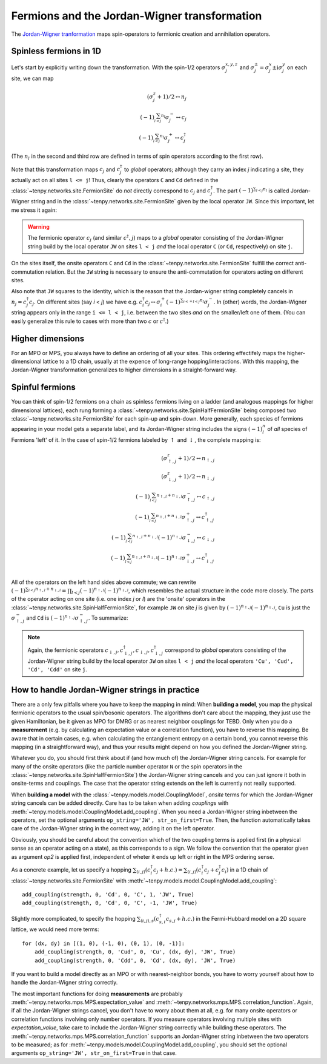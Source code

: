 Fermions and the Jordan-Wigner transformation
=============================================

The `Jordan-Wigner tranformation <https://en.wikipedia.org/wiki/Jordan-Wigner_transformation>`_
maps spin-operators to fermionic creation and annihilation operators.

Spinless fermions in 1D
-----------------------
Let's start by explicitly writing down the transformation.
With the spin-1/2 operators :math:`\sigma^{x,y,z}_j` and :math:`\sigma^{\pm}_j = \sigma^x_j \pm \mathrm{i} \sigma^y_j` on each site,
we can map

.. math ::
    (\sigma^{z}_j + 1)/2 \leftrightarrow n_j                            \\
    (-1)^{\sum_{l < j} n_l} \sigma^{-}_j \leftrightarrow c_j            \\
    (-1)^{\sum_{l < j} n_l} \sigma^{+}_j \leftrightarrow c_j^\dagger

(The :math:`n_l` in the second and third row are defined in terms of spin operators according to the first row).

Note that this transformation maps :math:`c_j` and :math:`c_j^\dagger` to *global* operators; although they carry an index `j` indicating
a site, they actually act on all sites ``l <= j``!
Thus, clearly the operators ``C`` and ``Cd`` defined in the :class:`~tenpy.networks.site.FermionSite` do *not* directly correspond to :math:`c_j` and
:math:`c_j^\dagger`.
The part :math:`(-1)^{\sum_{l < j} n_l}` is called Jordan-Wigner string and in the :class:`~tenpy.networks.site.FermionSite` given by the local operator ``JW``.
Since this important, let me stress it again:

.. warning ::
    The fermionic operator :math:`c_j` (and similar :math:`c^\dagger,j`) maps to a *global* operator consisting of
    the Jordan-Wigner string build by the local operator ``JW`` on sites ``l < j`` *and* the local operator ``C`` (or ``Cd``, respectively) on site ``j``.

On the sites itself, the onsite operators ``C`` and ``Cd`` in the :class:`~tenpy.networks.site.FermionSite` fulfill the correct anti-commutation relation.
But the ``JW`` string is necessary to ensure the anti-commutation for operators acting on different sites.

Also note that ``JW`` squares to the identity, which is the reason that the Jordan-wigner string completely cancels in :math:`n_j = c_j^\dagger c_j`.
On different sites (say `i` < `j`) we have e.g.
:math:`c_i^\dagger c_j \leftrightarrow \sigma_i^{+} (-1)^{\sum_{i <=l < j} n_l}  \sigma_j^{-}`.
In (other) words, the Jordan-Wigner string appears only in the range ``i <= l < j``, i.e. between the two sites *and* on the smaller/left one of them.
(You can easily generalize this rule to cases with more than two :math:`c` or :math:`c^\dagger`.)


Higher dimensions
-----------------
For an MPO or MPS, you always have to define an ordering of all your sites. This ordering effectifely maps the
higher-dimensional lattice to a 1D chain, usually at the expence of long-range hopping/interactions.
With this mapping, the Jordan-Wigner transformation generalizes to higher dimensions in a straight-forward way.


Spinful fermions
-----------------
You can think of spin-1/2 fermions on a chain as spinless fermions living on a ladder (and analogous mappings for higher dimensional lattices),
each rung forming a :class:`~tenpy.networks.site.SpinHalfFermionSite` being composed two :class:`~tenpy.networks.site.FermionSite` for each spin-up and spin-down.
More generally, each species of fermions appearing in your model gets a separate label, and its Jordan-Wigner string
includes the signs :math:`(-1)^n_l` of *all* species of Fermions 'left' of it.
In the case of spin-1/2 fermions labeled by :math:`\uparrow` and :math:`\downarrow`, the complete mapping is:

.. math ::
    (\sigma^{z}_{\uparrow,j} + 1)/2 \leftrightarrow n_{\uparrow,j}                                                                                  \\
    (\sigma^{z}_{\downarrow,j} + 1)/2 \leftrightarrow n_{\downarrow,j}                                                                              \\
    (-1)^{\sum_{l < j} n_{\uparrow,l} + n_{\downarrow,l}} \sigma^{-}_{\uparrow,j} \leftrightarrow c_{\uparrow,j}                                    \\
    (-1)^{\sum_{l < j} n_{\uparrow,l} + n_{\downarrow,l}} \sigma^{+}_{\uparrow,j} \leftrightarrow c_{\uparrow,j}^\dagger                            \\
    (-1)^{\sum_{l < j} n_{\uparrow,l} + n_{\downarrow,l}} (-1)^{n_{\uparrow,j}} \sigma^{-}_{\downarrow,j} \leftrightarrow c_{\downarrow,j}          \\
    (-1)^{\sum_{l < j} n_{\uparrow,l} + n_{\downarrow,l}} (-1)^{n_{\uparrow,j}} \sigma^{+}_{\downarrow,j} \leftrightarrow c_{\downarrow,j}^\dagger  \\

All of the operators on the left hand sides above commute; we can rewrite
:math:`(-1)^{\sum_{l < j} n_{\uparrow,l} + n_{\downarrow,l}} = \prod_{l < j} (-1)^{n_{\uparrow,l}} (-1)^{n_{\downarrow,l}}`,
which resembles the actual structure in the code more closely.
The parts of the operator acting on one site (i.e. one index `j` or `l`) are the 'onsite' operators in the :class:`~tenpy.networks.site.SpinHalfFermionSite`,
for example ``JW`` on site `j` is given by :math:`(-1)^{n_{\uparrow,j}} (-1)^{n_{\downarrow,j}}`, ``Cu`` is just the
:math:`\sigma^{-}_{\uparrow,j}` and ``Cd`` is :math:`(-1)^{n_{\uparrow,j}} \sigma^{-}_{\uparrow,j}`.
To summarize:

.. note ::
    Again, the fermionic operators :math:`c_{\downarrow,j}, c^\dagger_{\downarrow,j}, c_{\downarrow,j}, c^\dagger_{\downarrow,j}` correspond to  *global* operators consisting of
    the Jordan-Wigner string build by the local operator ``JW`` on sites ``l < j`` *and* the local operators ``'Cu', 'Cud', 'Cd', 'Cdd'`` on site ``j``.


How to handle Jordan-Wigner strings in practice
-----------------------------------------------
There are a only few pitfalls where you have to keep the mapping in mind:
When **building a model**, you map the physical fermionic operators to the usual spin/bosonic operators.
The algorithms don't care about the mapping, they just use the given Hamiltonian, be it given as MPO for DMRG or as nearest neighbor couplings for TEBD.
Only when you do a **measurement** (e.g. by calculating an expectation value or a correlation function), you have to reverse this mapping.
Be aware that in certain cases, e.g. when calculating the entanglement entropy on a certain bond,
you cannot reverse this mapping (in a straightforward way), and thus your results might depend on how you defined the Jordan-Wigner string.

Whatever you do, you should first think about if (and how much of) the Jordan-Wigner string cancels.
For example for many of the onsite operators (like the particle number operator ``N`` or the spin operators in the :class:`~tenpy.networks.site.SpinHalfFermionSite`)
the Jordan-Wigner string cancels and you can just ignore it both in onsite-terms and couplings.
The case that the operator string extends on the left is currently not really supported.


When **building a model** with the :class:`~tenpy.models.model.CouplingModel`,
*onsite* terms for which the Jordan-Wigner string cancels can be added directly.
Care has to be taken when adding *couplings* with :meth:`~tenpy.models.model.CouplingModel.add_coupling`.
When you need a Jordan-Wigner string inbetween the operators, set the optional arguments ``op_string='JW', str_on_first=True``.
Then, the function automatically takes care of the Jordan-Wigner string in the correct way, adding it on the left
operator.

Obviously, you should be careful about the convention which of the two coupling terms is applied first (in a physical
sense as an operator acting on a state), as this corresponds to a sign. We follow the convention that the operator given
as argument `op2` is applied first, independent of wheter it ends up left or right in the MPS ordering sense.

As a concrete example, let us specify a hopping
:math:`\sum_{\langle i, j\rangle} (c^\dagger_i c_j + h.c.) = \sum_{\langle i, j\rangle} (c^\dagger_i c_j + c^\dagger_j c_i)`
in a 1D chain of :class:`~tenpy.networks.site.FermionSite` with :meth:`~tenpy.models.model.CouplingModel.add_coupling`::

    add_coupling(strength, 0, 'Cd', 0, 'C', 1, 'JW', True)
    add_coupling(strength, 0, 'Cd', 0, 'C', -1, 'JW', True)

Slightly more complicated, to specify the hopping
:math:`\sum_{\langle i, j\rangle, s} (c^\dagger_{s,i} c_{s,j} + h.c.)`
in the Fermi-Hubbard model on a 2D square lattice, we would need more terms::

    for (dx, dy) in [(1, 0), (-1, 0), (0, 1), (0, -1)]:
        add_coupling(strength, 0, 'Cud', 0, 'Cu', (dx, dy), 'JW', True)
        add_coupling(strength, 0, 'Cdd', 0, 'Cd', (dx, dy), 'JW', True)

If you want to build a model directly as an MPO or with nearest-neighbor bonds, you have to worry yourself about how to handle the Jordan-Wigner string correctly.


The most important functions for doing **measurements** are probably :meth:`~tenpy.networks.mps.MPS.expectation_value`
and :meth:`~tenpy.networks.mps.MPS.correlation_function`. Again, if all the Jordan-Wigner strings cancel, you don't have
to worry about them at all, e.g. for many onsite operators or correlation functions involving only number operators.
If you measure operators involving multiple sites with `expectation_value`, take care to include the Jordan-Wigner
string correctly while building these operators.
The :meth:`~tenpy.networks.mps.MPS.correlation_function` supports an Jordan-Wigner string inbetween the two operators to
be measured; as for :meth:`~tenpy.models.model.CouplingModel.add_coupling`, you should set the optional arguments ``op_string='JW', str_on_first=True`` in that case.
